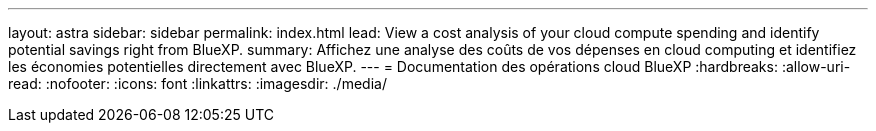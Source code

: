 ---
layout: astra 
sidebar: sidebar 
permalink: index.html 
lead: View a cost analysis of your cloud compute spending and identify potential savings right from BlueXP. 
summary: Affichez une analyse des coûts de vos dépenses en cloud computing et identifiez les économies potentielles directement avec BlueXP. 
---
= Documentation des opérations cloud BlueXP
:hardbreaks:
:allow-uri-read: 
:nofooter: 
:icons: font
:linkattrs: 
:imagesdir: ./media/


